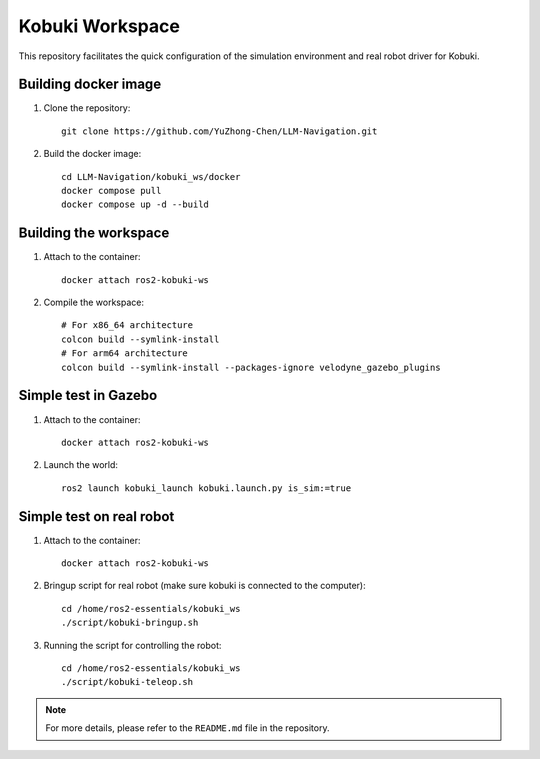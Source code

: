 Kobuki Workspace
================

This repository facilitates the quick configuration of the simulation environment and real robot driver for Kobuki.

Building docker image
----------------------

1. Clone the repository::

    git clone https://github.com/YuZhong-Chen/LLM-Navigation.git

2. Build the docker image::

    cd LLM-Navigation/kobuki_ws/docker
    docker compose pull
    docker compose up -d --build

Building the workspace
-----------------------

1. Attach to the container::

    docker attach ros2-kobuki-ws

2. Compile the workspace::

    # For x86_64 architecture
    colcon build --symlink-install
    # For arm64 architecture
    colcon build --symlink-install --packages-ignore velodyne_gazebo_plugins

Simple test in Gazebo
----------------------

1. Attach to the container::

    docker attach ros2-kobuki-ws

2. Launch the world::

    ros2 launch kobuki_launch kobuki.launch.py is_sim:=true

Simple test on real robot
--------------------------

1. Attach to the container::

    docker attach ros2-kobuki-ws

2. Bringup script for real robot (make sure kobuki is connected to the computer)::

    cd /home/ros2-essentials/kobuki_ws
    ./script/kobuki-bringup.sh

3. Running the script for controlling the robot::

    cd /home/ros2-essentials/kobuki_ws
    ./script/kobuki-teleop.sh


.. note::
    For more details, please refer to the ``README.md`` file in the repository.